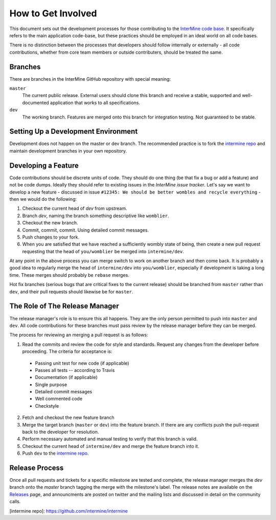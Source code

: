 How to Get Involved
=====================================

This document sets out the development processes for those contributing to the `InterMine code base <https://github.com/intermine/intermine>`_. It specifically refers to the main application code-base, but these practices should be employed in an ideal world on all code bases. 

There is no distinction between the processes that developers should follow internally or externally - all code contributions, whether from core team members or outside contributers, should be treated the same.

Branches
-----------

There are branches in the InterMine GitHub repository with special meaning:

``master``
    The current public release. External users should clone this branch and receive a stable, supported and well-documented application that works to all specifications.

``dev``
    The working branch. Features are merged onto this branch for integration testing. Not guaranteed to be stable.

Setting Up a Development Environment
----------------------------------------

Development does not happen on the master or dev branch. The recommended practice is to fork the `intermine repo <https://github.com/intermine/intermine>`_ and maintain development branches in your own repository.

Developing a Feature
------------------------------------------------

Code contributions should be discrete units of code. They should do one thing (be that fix a bug or add a feature) and not be code dumps. Ideally they should refer to existing issues in the `InterMine issue tracker`. Let's say we want to develop a new feature - discussed in issue ``#12345: We should be better wombles and recycle everything`` - then we would do the following:

1. Checkout the current head of `dev` from upstream.

2. Branch `dev`, naming the branch something descriptive like ``womblier``.

3. Checkout the new branch.

4. Commit, commit, commit. Using detailed commit messages.

5. Push changes to your fork.

6. When you are satisfied that we have reached a sufficiently wombly state of being, then create a new pull request requesting that the head of ``you/womblier`` be merged into ``intermine/dev``.

At any point in the above process you can merge switch to work on another branch and then come back. It is probably a good idea to regularly merge the head of ``intermine/dev`` into ``you/womblier``, especially if development is taking a long time. These merges should probably be ``rebase`` merges.

Hot fix branches (serious bugs that are critical fixes to the current release) should be branched from ``master`` rather than ``dev``, and their pull requests should likewise be for ``master``.

The Role of The Release Manager
-----------------------------------

The release manager's role is to ensure this all happens. They are the only person permitted to push into ``master`` and ``dev``. All code contributions for these branches must pass review by the release manager before they can be merged.

The process for reviewing an merging a pull request is as follows:

1. Read the commits and review the code for style and standards. Request any changes from the developer before proceeding. The criteria for acceptance is:

 * Passing unit test for new code (if applicable)
 * Passes all tests -- according to Travis
 * Documentation (if applicable)
 * Single purpose
 * Detailed commit messages
 * Well commented code
 * Checkstyle

2. Fetch and checkout the new feature branch

3. Merge the target branch (``master`` or ``dev``) into the feature branch. If there are any conflicts push the pull-request back to the developer for resolution.

4. Perform necessary automated and manual testing to verify that this branch is valid.

5. Checkout the current head of ``intermine/dev`` and merge the feature branch into it.

6. Push ``dev`` to the `intermine repo <https://github.com/intermine/intermine>`_.

Release Process
-----------------------------------

Once all pull requests and tickets for a specific milestone are tested and complete, the release manager merges the `dev` branch onto the `master` branch tagging the merge with the milestone's label.  The release notes are available on the `Releases <http://github.com/intermine/intermine/releases>`_ page, and announcments are posted on twitter and the mailing lists and discussed in detail on the community calls.

[intermine repo]: https://github.com/intermine/intermine
